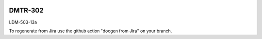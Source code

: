 .. image:: https://img.shields.io/badge/dmtr--302-lsst.io-brightgreen.svg
   :target: https://dmtr-302.lsst.io
.. image:: https://github.com/lsst-dm/dmtr-302/workflows/CI/badge.svg
   :target: https://github.com/lsst-dm/dmtr-302/actions/

########
DMTR-302
########

LDM-503-13a

To regenerate from Jira use the github action "docgen from Jira" on your branch. 
